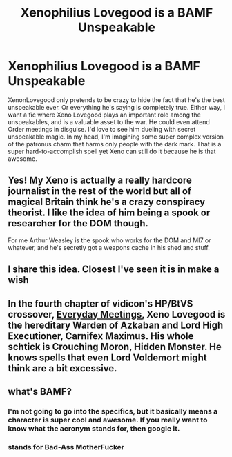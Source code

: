 #+TITLE: Xenophilius Lovegood is a BAMF Unspeakable

* Xenophilius Lovegood is a BAMF Unspeakable
:PROPERTIES:
:Author: MidnightShadow12345
:Score: 18
:DateUnix: 1618976546.0
:DateShort: 2021-Apr-21
:FlairText: Request
:END:
XenonLovegood only pretends to be crazy to hide the fact that he's the best unspeakable ever. Or everything he's saying is completely true. Either way, I want a fic where Xeno Lovegood plays an important role among the unspeakables, and is a valuable asset to the war. He could even attend Order meetings in disguise. I'd love to see him dueling with secret unspeakable magic. In my head, I'm imagining some super complex version of the patronus charm that harms only people with the dark mark. That is a super hard-to-accomplish spell yet Xeno can still do it because he is that awesome.


** Yes! My Xeno is actually a really hardcore journalist in the rest of the world but all of magical Britain think he's a crazy conspiracy theorist. I like the idea of him being a spook or researcher for the DOM though.

For me Arthur Weasley is the spook who works for the DOM and MI7 or whatever, and he's secretly got a weapons cache in his shed and stuff.
:PROPERTIES:
:Author: karigan_g
:Score: 4
:DateUnix: 1619006553.0
:DateShort: 2021-Apr-21
:END:


** I share this idea. Closest I've seen it is in make a wish
:PROPERTIES:
:Author: FireflyArc
:Score: 3
:DateUnix: 1618986248.0
:DateShort: 2021-Apr-21
:END:


** In the fourth chapter of vidicon's HP/BtVS crossover, [[https://www.tthfanfic.org/Story-30253-4/vidicon+Everyday+Meetings.htm][Everyday Meetings]], Xeno Lovegood is the hereditary Warden of Azkaban and Lord High Executioner, Carnifex Maximus. His whole schtick is Crouching Moron, Hidden Monster. He knows spells that even Lord Voldemort might think are a bit excessive.
:PROPERTIES:
:Author: Death_Sheep1980
:Score: 1
:DateUnix: 1619026245.0
:DateShort: 2021-Apr-21
:END:


** what's BAMF?
:PROPERTIES:
:Author: articlesarestupid
:Score: 1
:DateUnix: 1619041495.0
:DateShort: 2021-Apr-22
:END:

*** I'm not going to go into the specifics, but it basically means a character is super cool and awesome. If you really want to know what the acronym stands for, then google it.
:PROPERTIES:
:Author: MidnightShadow12345
:Score: 1
:DateUnix: 1619045767.0
:DateShort: 2021-Apr-22
:END:


*** stands for Bad-Ass MotherFucker
:PROPERTIES:
:Author: GaveUpDecentUsername
:Score: 1
:DateUnix: 1619107536.0
:DateShort: 2021-Apr-22
:END:
